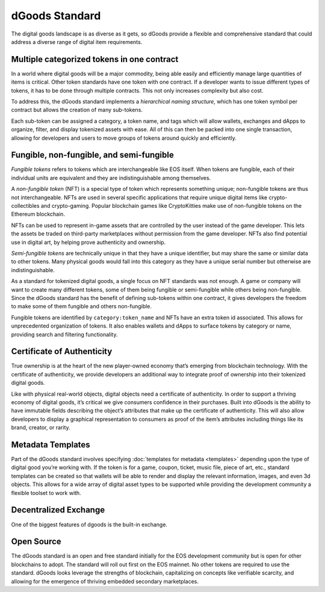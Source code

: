 ===========================================
dGoods Standard
===========================================

The digital goods landscape is as diverse as it gets, so 
dGoods provide a flexible and comprehensive standard 
that could address a diverse range of digital item requirements.


Multiple categorized tokens in one contract
===========================================

In a world where digital goods will be a major commodity, being able 
easily and efficiently manage large quantities of items is critical.
Other token standards have one token with one contract. If a developer 
wants to issue different types of tokens, it has to be done through 
multiple contracts. This not only increases complexity but also cost. 

To address this, the dGoods standard implements a `hierarchical 
naming structure`, which has one token symbol per contract
but allows the creation of many sub-tokens. 

.. image:: dgoods-structure.png
  :width: 60%
  :align: center

Each sub-token can be 
assigned a category, a token name, and tags which will allow wallets, 
exchanges and dApps to organize, filter, and display tokenized assets 
with ease. All of this can then be packed into one single transaction, 
allowing for developers and users to move groups of tokens around 
quickly and efficiently.


Fungible, non-fungible, and semi-fungible
===========================================

`Fungible tokens` refers to tokens which are interchangeable like EOS itself. 
When tokens are fungible, each of their individual units are equivalent
and they are indistinguishable among themselves.

A `non-fungible token` (NFT) is a special type of token which represents 
something unique; non-fungible tokens are thus not interchangeable.
NFTs are used in several specific applications that require unique 
digital items like crypto-collectibles and crypto-gaming. Popular 
blockchain games like CryptoKitties make use of non-fungible tokens 
on the Ethereum blockchain.

NFTs can be used to represent in-game assets that are controlled 
by the user instead of the game developer. This lets 
the assets be traded on third-party marketplaces without permission from 
the game developer. NFTs also find potential use in digital art, by helping 
prove authenticity and ownership.

`Semi-fungible tokens` are technically unique in that they have a unique 
identifier, but may share the same or similar data to other tokens. 
Many physical goods would fall into this category as they have a unique 
serial number but otherwise are indistinguishable.

As a standard for tokenized digital goods, a single focus on NFT standards 
was not enough. A game or company will want to create many different tokens, 
some of them being fungible or semi-fungible while others being non-fungible.
Since the dGoods standard has the benefit of defining sub-tokens within one 
contract, it gives developers the freedom to make some of them fungible and 
others non-fungible.

Fungible tokens are identified by ``category:token_name`` 
and NFTs have an extra token id associated. This allows for unprecedented 
organization of tokens. It also enables wallets and dApps to surface tokens 
by category or name, providing search and filtering functionality.


Certificate of Authenticity
===========================================

True ownership is at the heart of the new player-owned economy that’s 
emerging from blockchain technology. With the certificate of authenticity, 
we provide developers an additional way to integrate proof of ownership 
into their tokenized digital goods.

Like with physical real-world objects, digital objects need a certificate 
of authenticity. In order to support a thriving economy of digital goods, 
it’s critical we give consumers confidence in their purchases. Built into 
dGoods is the ability to have immutable fields describing the object’s 
attributes that make up the certificate of authenticity. This will also 
allow developers to display a graphical representation to consumers as 
proof of the item’s attributes including things like its brand, creator, 
or rarity.


Metadata Templates
===========================================

Part of the dGoods standard involves specifying :doc:`templates for metadata <templates>`
depending upon the type of digital good you’re working with. If the token 
is for a game, coupon, ticket, music file, piece of art, etc., standard 
templates can be created so that wallets will be able to render and display 
the relevant information, images, and even 3d objects. This allows for a 
wide array of digital asset types to be supported while providing the 
development community a flexible toolset to work with.


Decentralized Exchange
===========================================

One of the biggest features of dgoods is the built-in exchange.

Open Source
===========================================

The dGoods standard is an open and free standard initially for the EOS 
development community but is open for other blockchains to adopt. The 
standard will roll out first on the EOS mainnet. No other tokens are 
required to use the standard.
dGoods looks leverage the strengths of blockchain, 
capitalizing on concepts like verifiable scarcity, and allowing for the 
emergence of thriving embedded secondary marketplaces.
